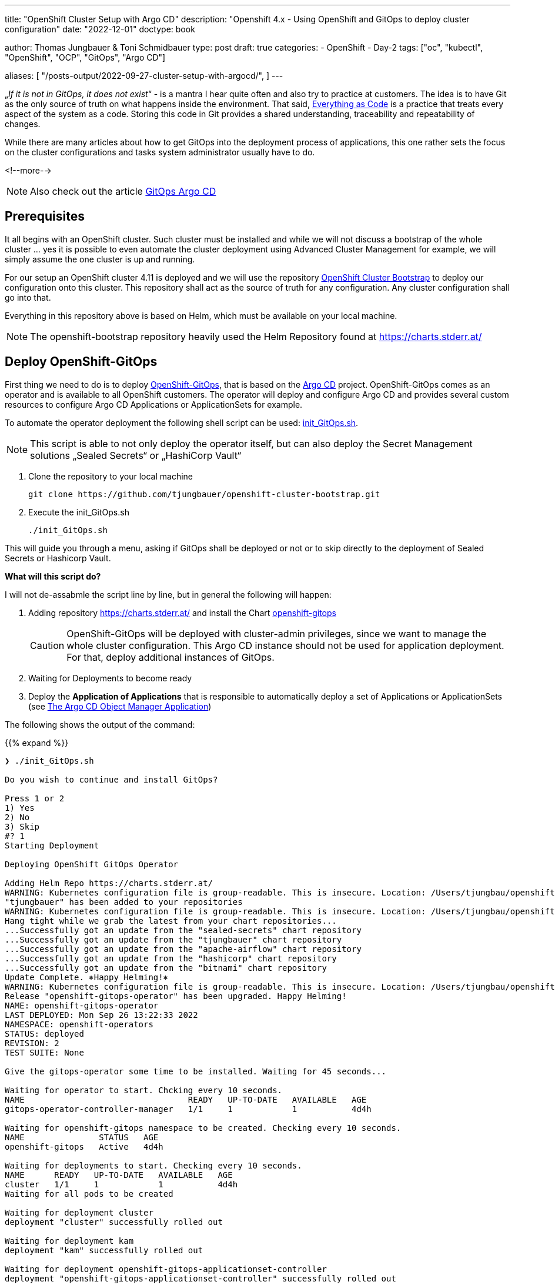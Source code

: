 --- 
title: "OpenShift Cluster Setup with Argo CD"
description: "Openshift 4.x - Using OpenShift and GitOps to deploy cluster configuration"
date: "2022-12-01"
doctype: book

author: Thomas Jungbauer & Toni Schmidbauer
type: post
draft: true
categories:
   - OpenShift
   - Day-2
tags: ["oc", "kubectl", "OpenShift", "OCP", "GitOps", "Argo CD"] 

aliases: [ 
	 "/posts-output/2022-09-27-cluster-setup-with-argocd/",
] 
---

:imagesdir: /OpenShift/images/
:icons: font
:toc:


„_If it is not in GitOps, it does not exist_“ - is a mantra I hear quite often and also try to practice at customers. The idea is to have Git as the only source of truth on what happens inside the environment. That said, https://openpracticelibrary.com/practice/everything-as-code/[Everything as Code] is a practice that treats every aspect of the system as a code. Storing this code in Git provides a shared understanding, traceability and repeatability of changes. 

While there are many articles about how to get GitOps into the deployment process of applications, this one rather sets the focus on the cluster configurations and tasks system administrator usually have to do. 

<!--more--> 

NOTE: Also check out the article http://localhost:1313/openshift/2020-08-06-argocd/[GitOps Argo CD]

== Prerequisites 

It all begins with an OpenShift cluster. Such cluster must be installed and while we will not discuss a bootstrap of the whole cluster … yes it is possible to even automate the cluster deployment using Advanced Cluster Management for example, we will simply assume the one cluster is up and running. 

For our setup an OpenShift cluster 4.11 is deployed and we will use the repository https://github.com/tjungbauer/openshift-cluster-bootstrap[OpenShift Cluster Bootstrap] to deploy our configuration onto this cluster. This repository shall act as the source of truth for any configuration. Any cluster configuration shall go into that.  

Everything in this repository above is based on Helm, which must be available on your local machine. 

NOTE: The openshift-bootstrap repository heavily used the Helm Repository found at https://charts.stderr.at/ 

== Deploy OpenShift-GitOps 

First thing we need to do is to deploy https://docs.openshift.com/container-platform/4.11/cicd/gitops/gitops-release-notes.html[OpenShift-GitOps], that is based on the https://argo-cd.readthedocs.io/en/stable/[Argo CD] project. OpenShift-GitOps comes as an operator and is available to all OpenShift customers. The operator will deploy and configure Argo CD and provides several custom resources to configure Argo CD Applications or ApplicationSets for example. 

To automate the operator deployment the following shell script can be used: https://github.com/tjungbauer/openshift-cluster-bootstrap/blob/main/init_GitOps.sh[init_GitOps.sh]. 

NOTE: This script is able to not only deploy the operator itself, but can also deploy the Secret Management solutions „Sealed Secrets“ or „HashiCorp Vault“

. Clone the repository to your local machine
+
[source,bash]
----
git clone https://github.com/tjungbauer/openshift-cluster-bootstrap.git
----

. Execute the init_GitOps.sh
+
[source,bash]
----
./init_GitOps.sh
----

This will guide you through a menu, asking if GitOps shall be deployed or not or to skip directly to the deployment of Sealed Secrets or Hashicorp Vault. 

*What will this script do?*

I will not de-assabmle the script line by line, but in general the following will happen: 

. Adding repository https://charts.stderr.at/ and install the Chart https://github.com/tjungbauer/helm-charts/tree/main/charts/openshift-gitops[openshift-gitops]
+
CAUTION: OpenShift-GitOps will be deployed with cluster-admin privileges, since we want to manage the whole cluster configuration. This Argo CD instance should not be used for application deployment. For that, deploy additional instances of GitOps. 

. Waiting for Deployments to become ready

. Deploy the *Application of Applications* that is responsible to automatically deploy a set of Applications or ApplicationSets (see <<The Argo CD Object Manager Application>>)

The following shows the output of the command: 

{{% expand %}}
....
❯ ./init_GitOps.sh

Do you wish to continue and install GitOps?

Press 1 or 2
1) Yes
2) No
3) Skip
#? 1
Starting Deployment

Deploying OpenShift GitOps Operator

Adding Helm Repo https://charts.stderr.at/
WARNING: Kubernetes configuration file is group-readable. This is insecure. Location: /Users/tjungbau/openshift-aws/aws/auth/kubeconfig
"tjungbauer" has been added to your repositories
WARNING: Kubernetes configuration file is group-readable. This is insecure. Location: /Users/tjungbau/openshift-aws/aws/auth/kubeconfig
Hang tight while we grab the latest from your chart repositories...
...Successfully got an update from the "sealed-secrets" chart repository
...Successfully got an update from the "tjungbauer" chart repository
...Successfully got an update from the "apache-airflow" chart repository
...Successfully got an update from the "hashicorp" chart repository
...Successfully got an update from the "bitnami" chart repository
Update Complete. ⎈Happy Helming!⎈
WARNING: Kubernetes configuration file is group-readable. This is insecure. Location: /Users/tjungbau/openshift-aws/aws/auth/kubeconfig
Release "openshift-gitops-operator" has been upgraded. Happy Helming!
NAME: openshift-gitops-operator
LAST DEPLOYED: Mon Sep 26 13:22:33 2022
NAMESPACE: openshift-operators
STATUS: deployed
REVISION: 2
TEST SUITE: None

Give the gitops-operator some time to be installed. Waiting for 45 seconds...

Waiting for operator to start. Chcking every 10 seconds.
NAME                                 READY   UP-TO-DATE   AVAILABLE   AGE
gitops-operator-controller-manager   1/1     1            1           4d4h

Waiting for openshift-gitops namespace to be created. Checking every 10 seconds.
NAME               STATUS   AGE
openshift-gitops   Active   4d4h

Waiting for deployments to start. Checking every 10 seconds.
NAME      READY   UP-TO-DATE   AVAILABLE   AGE
cluster   1/1     1            1           4d4h
Waiting for all pods to be created

Waiting for deployment cluster
deployment "cluster" successfully rolled out

Waiting for deployment kam
deployment "kam" successfully rolled out

Waiting for deployment openshift-gitops-applicationset-controller
deployment "openshift-gitops-applicationset-controller" successfully rolled out

Waiting for deployment openshift-gitops-redis
deployment "openshift-gitops-redis" successfully rolled out

Waiting for deployment openshift-gitops-repo-server
deployment "openshift-gitops-repo-server" successfully rolled out

Waiting for deployment openshift-gitops-server
deployment "openshift-gitops-server" successfully rolled out
GitOps Operator ready

Lets use our patched Argo CD CRD
argocd.argoproj.io/openshift-gitops unchanged
clusterrolebinding.rbac.authorization.k8s.io/cluster-admin-0 unchanged

Waiting for deployment cluster
deployment "cluster" successfully rolled out

Waiting for deployment kam
deployment "kam" successfully rolled out

Waiting for deployment openshift-gitops-applicationset-controller
deployment "openshift-gitops-applicationset-controller" successfully rolled out

Waiting for deployment openshift-gitops-redis
deployment "openshift-gitops-redis" successfully rolled out

Waiting for deployment openshift-gitops-repo-server
deployment "openshift-gitops-repo-server" successfully rolled out

Waiting for deployment openshift-gitops-server
deployment "openshift-gitops-server" successfully rolled out
GitOps Operator ready... again
WARNING: Kubernetes configuration file is group-readable. This is insecure. Location: /Users/tjungbau/openshift-aws/aws/auth/kubeconfig
Release "app-of-apps" has been upgraded. Happy Helming!
NAME: app-of-apps
LAST DEPLOYED: Mon Sep 26 13:23:59 2022
NAMESPACE: openshift-gitops
STATUS: deployed
REVISION: 2
TEST SUITE: None

Please select one of the supported Secrets Manager.

Press 1, 2, 3
1) Sealed-Secrets
2) Hashicorp-Vault
3) None
#?
....
{{% /expand %}}

== Logging into Argo CD

At this point we have GitOps and the "*App of Apps*" deployed and, optionally, a secret management solution. 
Argo CD comes with a WebUI and a command line tool. The latter must installed on your local environment. In this article we will use the WebUI. 

Since Argo CD, by default, looks up for the OpenShift group "cluster-admins" to authenticate a user with Argo CD-Administrator privileges and since this group does not yet exist, we need to lookup the initial Administrator password: 

[source,bash]
----
oc extract secret/openshift-gitops-cluster -n openshift-gitops --to=-
# admin.password
<your webUI password>
----

To reach the WebUI use the applications menu of the top right corner in Openshift. 

.Argo CD: WebUI Link
image::argocd2/argocd-link.png?width=340px[WebUI Link]

Do not use the button "Login via OpenShift", but instead use the username "admin" and your password from above. 

.Argo CD: Authentication
image::argocd2/argocd-login.png?width=340px[Authentication]

== The Argo CD Object Manager Application

The *Application of Applications* (short App of Apps) is called *Argo CD Object Manager* and it is the only Argo CD application that is deployed using the init script. This single Argo CD Application has the sole purpose to deploy other Argo CD objects, such as Applications, ApplicationSets and AppProjects. 

.Argo CD: App of Apps
image::argocd2/argocd-app-of-apps.png?width=340px[App of Apps]

It synchronizes everything that is found in the repository in the path: 
_clusters/argocd-object-manager_ (main branch)

Whenever you would like to create a new Argo CD application(set) it it supposed to be done using this App-of-Apps or to be more exact: in the path mentioned above. 

NOTE: The App-of-Apps is the only Argo CD Application (at this moment) that has automatic synchronization enabled. Thus any changes in the App-of-Apps will be propagated automatically as soon as GitOps syncs with Git. 

The current Applications or ApplicationSets that come with the bootstrap repository are for example: 

* Deployment of Advanced Cluster Security (RHACS)
* Deployment of basic cluster configuration (i.e. etcd encryption, some UI tweaks ...)
* Deployment of Compliance Operator
* and many more. 

Check our the deployed Argo CD objects or the openshift-cluster-bootstrap repository.

=== Interlude: What is the different between Application and ApplicationSets?

Applications and ApplicationSets are both Custom Resource Definitions that are installed when OpenShift-Gitops (or Argo CD) is installed. 

Applications are the classical way to configure GitOps. However, the main challenge here is that it can only be used to deploy configurations or applications to one target cluster. This limitation is resolved using ApplicationSets by creating multiple Applications out of an ApplicationSet definition. Therefore, it is now possible to deploy the same configuration on multiple clusters. 

In the used Git repository I am using both ways but mainly ApplicationSets. 

Further information can be found at: https://argo-cd.readthedocs.io/en/stable/user-guide/application-set/ 

=== Argo CD Object Manager (App-of-Apps) Deep Dive

The object manager application of Argo CD is monitoring the following path: https://github.com/tjungbauer/openshift-cluster-bootstrap/tree/main/clusters/argocd-object-manager 

It is a Helm Chart that is using the subchart *helper-argocd* found at https://charts.stderr.at/. However, any configuration should be done in the *values.yaml* file of the main Chart. 

==== Basic values
At the top of the values.yaml file some basic variables are defined. All of them are anchors for the values-file, defining the OpenShift clusters and the Git repository URL.

The following is the example file:

[source,yaml]
----
mgmt-cluster: &mgmtcluster https://kubernetes.default.svc <1>
mgmt-cluster-name: &mgmtclustername in-cluster
production-cluster: &prodcluster https://api.ocp.ispworld.at:6443 <2>
production-cluster-name: &prodclustername prod

repourl: &repourl 'https://github.com/tjungbauer/openshift-cluster-bootstrap' <3>
repobranch: &branch main
----
<1> First management cluster. This is the local cluster, thus the URL and the name are given
<2> Another cluster, here called "prod"
<3> The URL and the branch to the Git repository 

If you would like to add additional clusters, simply define the URL and the name. The &-value (i.e. &prodcluster) is later used in the file to reference to the value, so we only have to define the value once instead of multiple times. 

==== Adding ApplicationSets
ApplicationSets are used to deploy the same configuration on multiple clusters. Typical example would be to enabled etcd encryption. This is usually done on all clusters, and not only on specific ones. 

To define a list of target clusters, ApplicationSets are using so called generators and while there are multiple types, two are currently supported by the Helm Chart: 

* List generator
* Cluster generator

==== Example 1
The following example creates an ApplicationSet that is valid for *ALL* clusters:

NOTE: Technically, the ApplicationSet creates unique Applications for each defined target cluster.

[source,yaml]
----
helper-argocd: <1>
...
  applicationsets:
  ...
    generic_clusterconfig: <2>
      enabled: true <3>
      description: "Deploy generic cluster configuration, like banners or etcd encryption"
      labels:
        category: cluster-configuration <4>
      path: clusters/all/clusterconfig/ <5>
      per_cluster_helm_values: true <6>
      generatorclusters: [] <7>
  #    repourl: "" # Optional <8>
  #    targetrevision: "" # Optional <9>
----
<1> Bypassing the values to the subchart "helper-argocd"
<2> Name of the application that will be created. To make it unique in Argo CD the name of the cluster will be added as prefix. For example *in-cluster-generic-clusterconfig* (Underscores will be transformed to dashes)
<3> Enabled true or false ... I use this switch in any Chart as common practice
<4> Optional: A set of labels 
<5> The path inside the Git repository, here we will use the definitions found at _clusters/all/clusterconfig/_
<6> Using cluster specific values files for each cluster to set defined values per cluster. For example: A console banner usually looks different for production and development clusters. *These files must then be called <clustername>-values.yaml (for example: https://github.com/tjungbauer/openshift-cluster-bootstrap/tree/main/clusters/all/clusterconfig)*
<7> Define a list of clustesr. For any cluster in this list an Argo CD Application will be created, called <clustername>-generic-clusterconfig. *An empty list means ALL clusters*
<8> Optional: Overwrite the *repourl* defined at the beginning of the values files
<9> Optional: Overwrite the *repobranch* defined at the beginning of the values files

CAUTION: In order to let the ApplicationSet create Applications for multiple clusters, the external cluster must be configured in Argo CD first. 

The result would be the following Application:

.Argo CD: ApplicationSet
image::argocd2/argocd-appset-ex.png?width=340px[ApplicationSet]

This is an Application created out of the ApplicationSet, using the clustername (in-cluster) as prefix. 

==== Example 2
The following example creates an ApplicationSet that is valid for *a list of* clusters: 

[source,yaml]
----
helper-argocd: <1>
...
  applicationsets:
  ...
    install_application_gitops: <2>
      enabled: true <3>
      description: "Deploy a 2nd GitOps instance for application deployments"
      labels:
        category: project <4>
      path: clusters/management-cluster/management-gitops <5>
      generatorlist: <6>
        - clustername: *mgmtclustername
          clusterurl: *mgmtcluster
      autosync_enabled: false <7>
----
<1> Bypassing the values to the subchart "helper-argocd"
<2> Name of the application that will be created. To make it unique in Argo CD the name of the cluster will be added as prefix. For example *in-cluster-generic-clusterconfig* (Underscores will be transformed to dashes)
<3> Enabled true or false ... I use this switch in any Chart as common practice
<4> Optional: A set of labels 
<5> The path inside the Git repository
<6> A list of target clusters, defining *clustername* and *clusterurl*. Here the Helm anchor defined at the beginning of the values.yaml is used
<7> Enable AutoSync true/false

==== Adding Application
While ApplicationSets will create Applications for Argo CD, sometimes pure Applications might be required. This can be done as well. Now one cluster can be defined only: 

[source,yaml]
----
helper-argocd: <1>
...
  applications:
  ...
    in-cluster-init-rhacs: <2>
      enabled: true
      server: *mgmtcluster <3>
      project: default
      description: "Initialize Red Hat Advanced Cluster Security and deploy Central and SecuredCluster"
      labels:
        category: security
        solution: rhacs
      source: <4>
        path: charts/rhacs-full-stack
        repourl: "https://github.com/tjungbauer/helm-charts"
        targetrevision: "main"
----
<1> Bypassing the values to the subchart "helper-argocd"
<2> Name of the application that will be created. To make it unique in Argo CD the name of the cluster will be added as prefix. For example *in-cluster-generic-clusterconfig* (Underscores will be transformed to dashes)
<3> Deploy on this cluster URL
<4> Define the repository: URL, path and branch.

.Argo CD: Application
image::argocd2/argocd-app-ex.png?width=340px[Application]